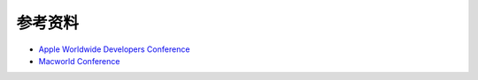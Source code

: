 .. ref:

参考资料
==================
* `Apple Worldwide Developers Conference`_
* `Macworld Conference`_

.. _`Apple Worldwide Developers Conference`: http://en.wikipedia.org/wiki/Apple_Worldwide_Developers_Conference
.. _`Macworld Conference`: http://en.wikipedia.org/wiki/Macworld_%E2%80%93_iWorld
